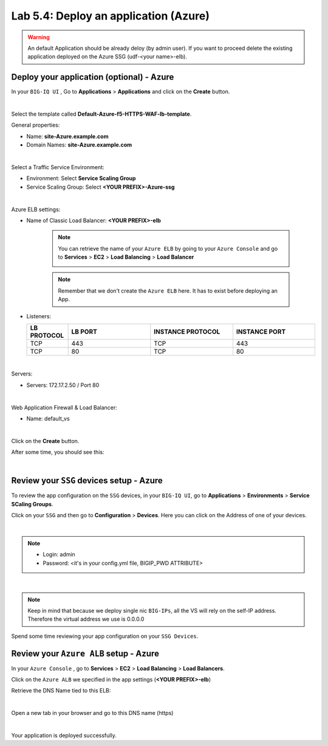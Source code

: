 Lab 5.4: Deploy an application (Azure)
--------------------------------------

.. warning:: An default Application should be already deloy (by admin user). If you want to proceed delete the existing application deployed on the Azure SSG (udf-<your name>-elb).

Deploy your application (optional) - Azure
******************************************

In your ``BIG-IQ UI`` , Go to **Applications** > **Applications** and click on the
**Create** button.

.. image:: ../pictures/module4/img_module4_lab4_1.png
   :align: center
   :scale: 50%

|

Select the template called **Default-Azure-f5-HTTPS-WAF-lb-template**.

General properties:

* Name: **site-Azure.example.com**
* Domain Names: **site-Azure.example.com**

.. image:: ../pictures/module4/img_module4_lab4_3.png
   :align: center
   :scale: 50%

|

Select a Traffic Service Environment:

* Environment: Select **Service Scaling Group**
* Service Scaling Group: Select **<YOUR PREFIX>-Azure-ssg**

.. image:: ../pictures/module4/img_module4_lab4_4.png
   :align: center
   :scale: 50%

|


Azure ELB settings:

* Name of Classic Load Balancer: **<YOUR PREFIX>-elb**

    .. note:: You can retrieve the name of your ``Azure ELB`` by going to your ``Azure Console``
        and go to **Services** > **EC2** > **Load Balancing** > **Load Balancer**

        .. image:: ../pictures/module4/img_module4_lab4_2.png
            :align: center
            :scale: 50%

    .. note:: Remember that we don't create the ``Azure ELB`` here. It has to exist before
        deploying an App.

* Listeners:

  .. list-table::
     :widths: 15 30 30 30
     :header-rows: 1

     * - **LB PROTOCOL**
       - **LB PORT**
       - **INSTANCE PROTOCOL**
       - **INSTANCE PORT**
     * - TCP
       - 443
       - TCP
       - 443
     * - TCP
       - 80
       - TCP
       - 80

.. image:: ../pictures/module4/img_module4_lab4_5.png
   :align: center
   :scale: 50%

|


Servers:

* Servers: 172.17.2.50 / Port 80

.. image:: ../pictures/module4/img_module4_lab4_6.png
   :align: center
   :scale: 50%

|


Web Application Firewall & Load Balancer:

* Name: default_vs

.. image:: ../pictures/module4/img_module4_lab4_7.png
   :align: center
   :scale: 50%

|

Click on the **Create** button.

After some time, you should see this:

.. image:: ../pictures/module4/img_module4_lab4_8.png
   :align: center
   :scale: 50%

|

Review your ``SSG`` devices setup - Azure
*****************************************

To review the app configuration on the ``SSG`` devices, in your ``BIG-IQ UI``, go to
**Applications** > **Environments** > **Service SCaling Groups**.

Click on your ``SSG`` and then go to **Configuration** > **Devices**. Here you can click
on the Address of one of your devices.

.. image:: ../pictures/module4/img_module4_lab3_8.png
   :align: center
   :scale: 50%

|

.. note::

    * Login: admin
    * Password: <it's in your config.yml file, BIGIP_PWD ATTRIBUTE>

.. image:: ../pictures/module4/img_module4_lab4_9.png
   :align: center
   :scale: 50%

|

.. note:: Keep in mind that because we deploy single nic ``BIG-IPs``, all the VS will
    rely on the self-IP address. Therefore the virtual address we use is 0.0.0.0

Spend some time reviewing your app configuration on your ``SSG Devices``.

Review your ``Azure ALB`` setup - Azure
***************************************

In your ``Azure Console`` , go to **Services** > **EC2** > **Load Balancing** > **Load Balancers**.

Click on the ``Azure ALB`` we specified in the app settings (**<YOUR PREFIX>-elb**)

Retrieve the DNS Name tied to this ELB:

.. image:: ../pictures/module4/img_module4_lab4_10.png
   :align: center
   :scale: 50%

|

Open a new tab in your browser and go to this DNS name (https)

.. image:: ../pictures/module4/img_module4_lab4_11.png
   :align: center
   :scale: 50%

|

Your application is deployed successfully.
